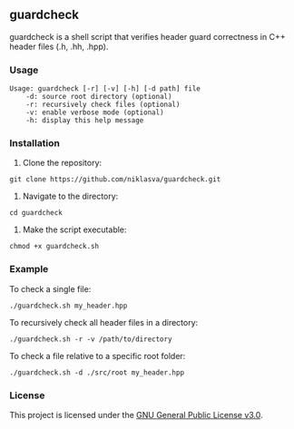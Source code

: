 ** guardcheck

guardcheck is a shell script that verifies header guard correctness in C++ header files (.h, .hh, .hpp).

*** Usage

#+BEGIN_SRC shell
Usage: guardcheck [-r] [-v] [-h] [-d path] file
	-d: source root directory (optional)
	-r: recursively check files (optional)
	-v: enable verbose mode (optional)
	-h: display this help message
#+END_SRC

*** Installation

1. Clone the repository:

#+BEGIN_SRC shell
git clone https://github.com/niklasva/guardcheck.git
#+END_SRC

2. Navigate to the directory:

#+BEGIN_SRC shell
cd guardcheck
#+END_SRC

3. Make the script executable:

#+BEGIN_SRC shell
chmod +x guardcheck.sh
#+END_SRC

*** Example

To check a single file:

#+BEGIN_SRC shell
./guardcheck.sh my_header.hpp
#+END_SRC

To recursively check all header files in a directory:

#+BEGIN_SRC shell
./guardcheck.sh -r -v /path/to/directory
#+END_SRC

To check a file relative to a specific root folder:

#+BEGIN_SRC shell
./guardcheck.sh -d ./src/root my_header.hpp
#+END_SRC

*** License

This project is licensed under the [[https://www.gnu.org/licenses/gpl-3.0.html][GNU General Public License v3.0]].

